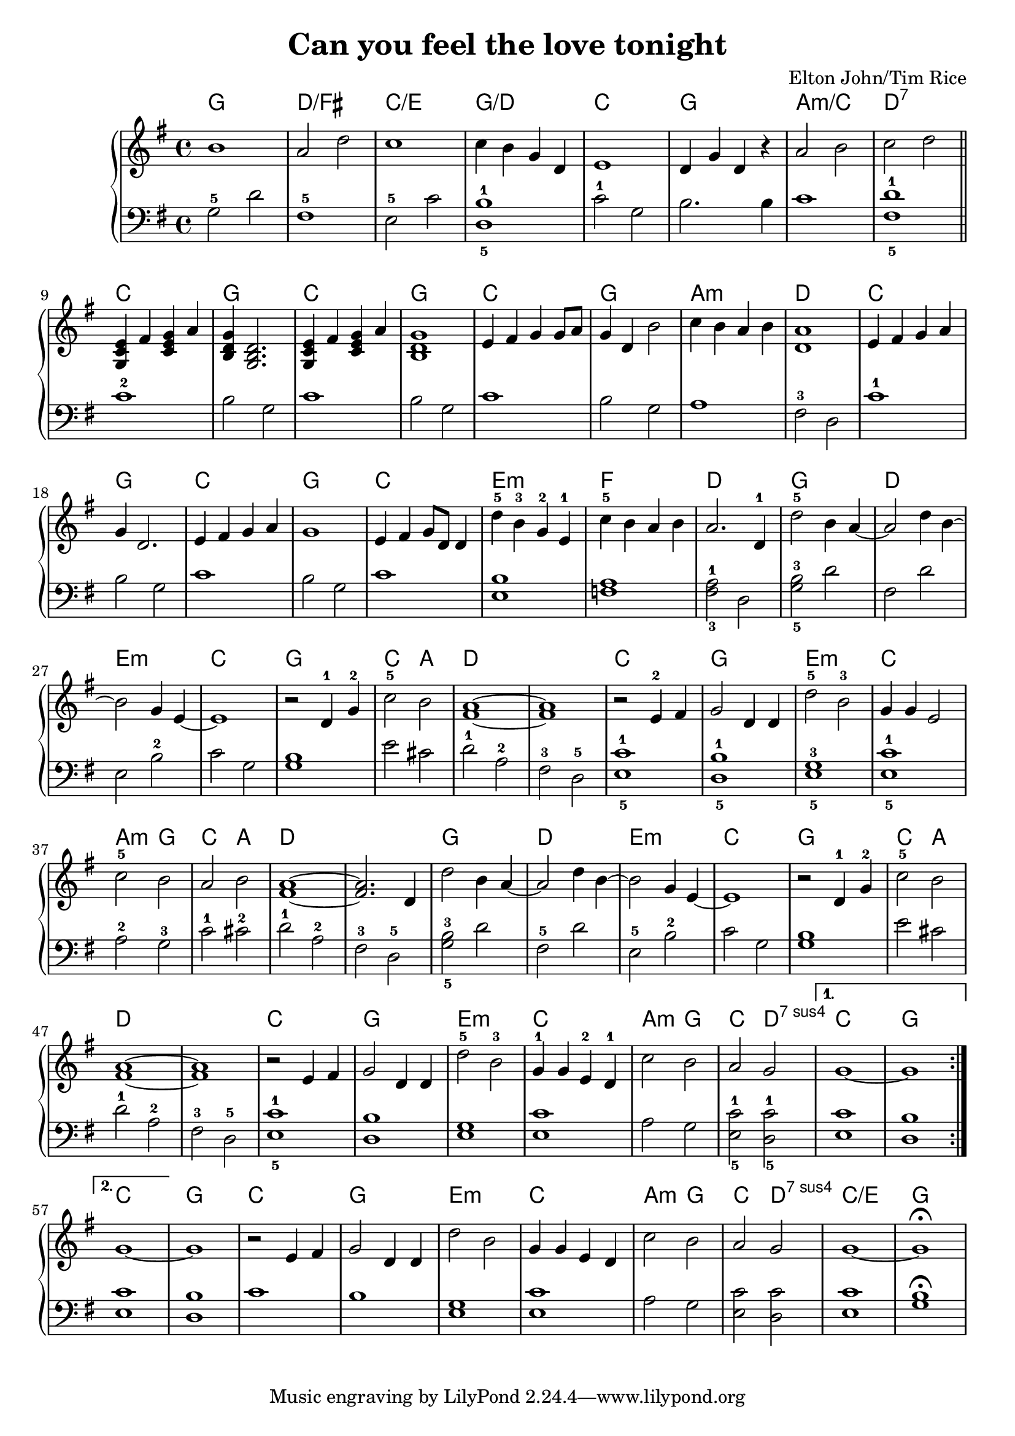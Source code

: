 \version "2.18.2"

\header {
	title = "Can you feel the love tonight"
	composer = "Elton John/Tim Rice"
}

harmonies = \chordmode {
	g1 d1/fis c1/e g1/d c g a:m/c d:7

	c g c g c g a:m d
	c g c g c e:m f d

	g d e:m c g c2 a d1 d |
	c1 g e:m c | a2:m g c a d1 d |

	g1 d e:m c g c2 a d1 d |
	c g e:m c a2:m g c d:7sus4 c1 g |

	c g c g e:m c |
	a2:m g2 | c2 d2:7sus4 | c1/e | g |
}

upper = \relative c'' {
	\clef treble
	\key g \major
	\time 4/4
	
	\repeat volta 2 {
		b1 a2 d2 c1 c4 b g d |
		e1 d4 g d r a'2 b c d \bar "||" \break

	    % There's a calm surrender
		\chordmode { c4/g } fis, <c e g> a' <b, d g> <g b d>2. | <g c e>4 fis' <c e g> a' | <b, d g>1 |
		e4 fis g g8 a g4 d b'2 c4 b a b <d, a'>1 |

	    % An enchanted moment
		e4 fis g a | g d2. | e4 fis g a | g1 |
		e4 fis g8 d d4 | d'-5 b-3 g-2 e-1 | c'-5 b a b a2. d,4-1 |

	    % (And) can you feel
		d'2-5 b4 a4~ | a2 d4 b4~ | b2 g4 e4~ e1 | r2 d4-1 g4-2 |
		c2-5 b2 | <fis a>1~ <fis a>1 |

	    % ... It's enough for this
		r2 e4-2 fis4 | g2 d4 d4 | d'2-5 b2-3 | g4 g4 e2 |
		c'2-5 b2 | a2 b2 | <fis a>1~ <fis a>2. d4 |
		% (And) can you feel
		d'2 b4 a4~ | a2 d4 b4~ | b2 g4 e4~ | e1 |
		r2 d4-1 g4-2 | c2-5 b2 | <fis a>1~ | <fis a>1 |

	    % ... It's enough to make
		r2 e4 fis4 | g2 d4 d4 | d'2-5 b2-3 | g4-1 g4 e4-2 d4-1 |
		c'2 b2 | a2 g2 | 
	}
	\alternative {
		{ g1~ | g1 }
		{ g1~ }
	}
	g1

    % ... It's enough to make
	r2 e4 fis4 | g2 d4 d4 | d'2 b2 | g4 g4 e4 d4 |
	c'2 b2 | a2 g2 | g1~ | g1\fermata

}

lower = \relative c' {
	\clef bass
	\key g \major
	\time 4/4

	g2-5 d'2 | fis,1-5 | e2-5 c'2 <d,-5 b'-1>1 |
	c'2-1 g2 b2. b4 c1 <fis,-5 d'-1>1 \bar "||"

	c'1-2 | b2 g2 | c1 | b2 g2 |
	c1 | b2 g2 | a1 | fis2-3 d2 |

	c'1-1 | b2 g2 | c1 | b2 g2 | c1 | <e, b'>1 | <f a>1 | <fis-3 a-1>2 d2 |

	<g-5 b-3>2 d'2 | fis,2 d'2 | e,2 b'2-2 | c2 g2 | <g b>1 |
	e'2 cis2 | d2-1 a2-2 | fis2-3 d2-5 |

	<e-5 c'-1>1 | <d-5 b'-1>1 | <e-5 g-3>1 | <e-5 c'-1>1 |
	a2-2 g2-3 | c2-1 cis2-2 | d2-1 a2-2 | fis2-3 d2-5 |

	<g-5 b-3>2 d'2 | fis,2-5 d'2 | e,2-5 b'2-2 | c2 g2 |

	<g b>1 | e'2 cis2 | d2-1 a2-2 | fis2-3 d2-5 | <e-5 c'-1>1 |

	<d b'>1 | <e g>1 | <e c'>1

	a2 g2 | <e-5 c'-1>2 <d-5 c'-1>2 | <e c'>1 | <d b'>1 |

    % 2nd volta
	<e c'>1 | <d b'>1 |

	c'1 | b1 | <e, g>1 | <e c'>1 | 
	a2 g2 | <e c'>2 <d c'>2 | <e c'>1 | <g b>1\fermata |
}

\score {
	<<
		\new ChordNames {
			\set chordChanges = ##t
			\harmonies
		}
		\new PianoStaff <<
			\new Staff = "upper" \upper
			\new Staff = "lower" \lower
		>>
	>>
	\layout { }
}


